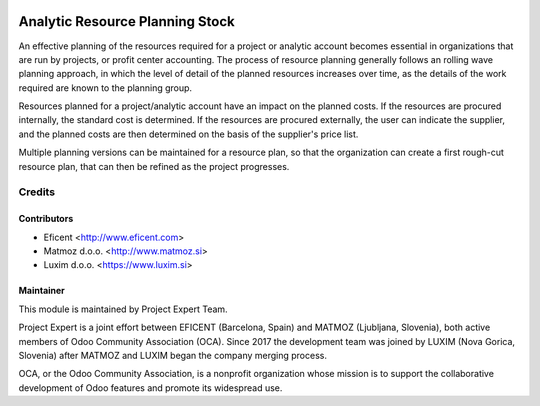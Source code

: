 .. image:: https://img.shields.io/badge/licence-AGPL--3-blue.svg
    :alt: License AGPL-3
    :target: http://www.gnu.org/licenses/agpl-3.0-standalone.html

================================
Analytic Resource Planning Stock
================================

An effective planning of the resources required for a project or analytic
account becomes essential in organizations that are run by projects, or
profit center accounting. The process of resource planning generally follows
an rolling wave planning approach, in which the level of detail of the
planned resources increases over time, as the details of the work required
are known to the planning group.

Resources planned for a project/analytic account have an impact on the planned
costs. If the resources are procured internally, the standard cost is
determined. If the resources are procured externally, the user can indicate
the supplier, and the planned costs are then determined on the basis of the
supplier's price list.

Multiple planning versions can be maintained for a resource plan, so that
the organization can create a first rough-cut resource plan, that can then
be refined as the project progresses.


Credits
=======

Contributors
------------

* Eficent <http://www.eficent.com>
* Matmoz d.o.o. <http://www.matmoz.si>
* Luxim d.o.o. <https://www.luxim.si>


Maintainer
----------

.. image:: https://avatars3.githubusercontent.com/u/15308657?s=200&v=4
   :alt: Project Expert
   :target: https://github.com/projectexpert/

This module is maintained by Project Expert Team.

Project Expert is a joint effort between EFICENT (Barcelona, Spain) and MATMOZ
(Ljubljana, Slovenia), both active members of Odoo Community Association (OCA).
Since 2017 the development team was joined by LUXIM (Nova Gorica, Slovenia)
after MATMOZ and LUXIM began the company merging process.

.. image:: http://odoo-community.org/logo.png
   :alt: Odoo Community Association
   :target: http://odoo-community.org

OCA, or the Odoo Community Association, is a nonprofit organization whose
mission is to support the collaborative development of Odoo features and
promote its widespread use.
